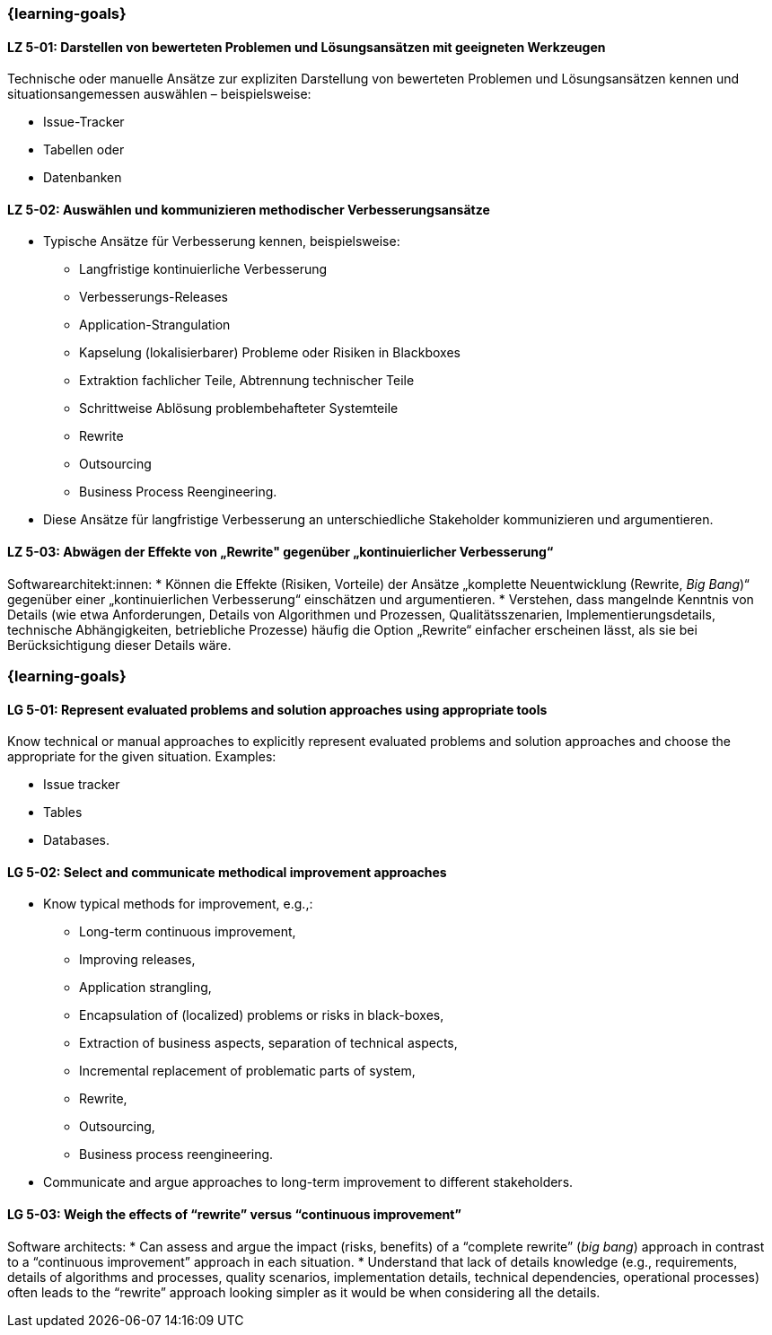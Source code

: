 // tag::DE[]
=== {learning-goals}
[[LZ-5-01]]
==== LZ 5-01: Darstellen von bewerteten Problemen und Lösungsansätzen mit geeigneten Werkzeugen

Technische oder manuelle Ansätze zur expliziten Darstellung von bewerteten Problemen und Lösungsansätzen kennen und situationsangemessen auswählen – beispielsweise:

* Issue-Tracker
* Tabellen oder
* Datenbanken

[[LZ-5-02]]
==== LZ 5-02: Auswählen und kommunizieren methodischer Verbesserungsansätze

* Typische Ansätze für Verbesserung kennen, beispielsweise:

** Langfristige kontinuierliche Verbesserung
** Verbesserungs-Releases
** Application-Strangulation
** Kapselung (lokalisierbarer) Probleme oder Risiken in Blackboxes
** Extraktion fachlicher Teile, Abtrennung technischer Teile
** Schrittweise Ablösung problembehafteter Systemteile
** Rewrite
** Outsourcing
** Business Process Reengineering.

* Diese Ansätze für langfristige Verbesserung an unterschiedliche Stakeholder kommunizieren und argumentieren.

[[LZ-5-03]]
==== LZ 5-03: Abwägen der Effekte von „Rewrite" gegenüber „kontinuierlicher Verbesserung“

Softwarearchitekt:innen:
* Können die Effekte (Risiken, Vorteile) der Ansätze „komplette Neuentwicklung (Rewrite, _Big Bang_)“ gegenüber einer „kontinuierlichen Verbesserung“ einschätzen und argumentieren.
* Verstehen, dass mangelnde Kenntnis von Details (wie etwa Anforderungen, Details von Algorithmen und Prozessen, Qualitätsszenarien, Implementierungsdetails, technische Abhängigkeiten, betriebliche Prozesse) häufig die Option „Rewrite“ einfacher erscheinen lässt, als sie bei Berücksichtigung dieser Details wäre.
// end::DE[]

// tag::EN[]
=== {learning-goals}

[[LG-5-01]]
==== LG 5-01: Represent evaluated problems and solution approaches using appropriate tools

Know technical or manual approaches to explicitly represent evaluated problems and solution approaches and choose the appropriate for the given situation. Examples:

* Issue tracker
* Tables
* Databases.

[[LG-5-02]]
==== LG 5-02: Select and communicate methodical improvement approaches

* Know typical methods for improvement, e.g.,:

** Long-term continuous improvement,
** Improving releases,
** Application strangling,
** Encapsulation of (localized) problems or risks in black-boxes,
** Extraction of business aspects, separation of technical aspects,
** Incremental replacement of problematic parts of system,
** Rewrite,
** Outsourcing,
** Business process reengineering.

* Communicate and argue approaches to long-term improvement  to different stakeholders.

[[LG-5-03]]
==== LG 5-03: Weigh the effects of “rewrite” versus “continuous improvement”

Software architects:
* Can assess and argue the impact (risks, benefits) of a “complete rewrite” (_big bang_) approach in contrast to a “continuous improvement” approach in each situation.
* Understand that lack of details knowledge (e.g., requirements, details of algorithms and processes, quality scenarios, implementation details, technical dependencies, operational processes) often leads to the “rewrite” approach looking simpler as it would be when considering all the details.
// end::EN[]
